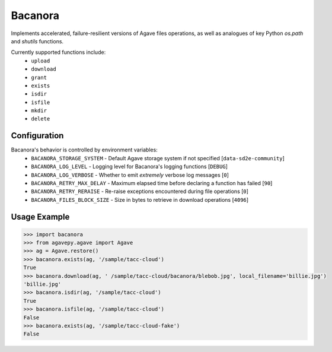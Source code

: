 Bacanora
========

Implements accelerated, failure-resilient versions of Agave files operations,
as well as analogues of key Python `os.path` and `shutils` functions.

Currently supported functions include:
    * ``upload``
    * ``download``
    * ``grant``
    * ``exists``
    * ``isdir``
    * ``isfile``
    * ``mkdir``
    * ``delete``

Configuration
-------------

Bacanora's behavior is controlled by environment variables:
    * ``BACANORA_STORAGE_SYSTEM`` - Default Agave storage system if not specified [``data-sd2e-community``]
    * ``BACANORA_LOG_LEVEL`` - Logging level for Bacanora's logging functions [``DEBUG``]
    * ``BACANORA_LOG_VERBOSE`` - Whether to emit *extremely* verbose log messages [``0``]
    * ``BACANORA_RETRY_MAX_DELAY`` - Maximum elapsed time before declaring a function has failed [``90``]
    * ``BACANORA_RETRY_RERAISE`` - Re-raise exceptions encountered during file operations [``0``]
    * ``BACANORA_FILES_BLOCK_SIZE`` - Size in bytes to retrieve in download operations [``4096``]

Usage Example
-------------

.. code-block:: pycon

   >>> import bacanora
   >>> from agavepy.agave import Agave
   >>> ag = Agave.restore()
   >>> bacanora.exists(ag, '/sample/tacc-cloud')
   True
   >>> bacanora.download(ag, ' /sample/tacc-cloud/bacanora/blebob.jpg', local_filename='billie.jpg')
   'billie.jpg'
   >>> bacanora.isdir(ag, '/sample/tacc-cloud')
   True
   >>> bacanora.isfile(ag, '/sample/tacc-cloud')
   False
   >>> bacanora.exists(ag, '/sample/tacc-cloud-fake')
   False
